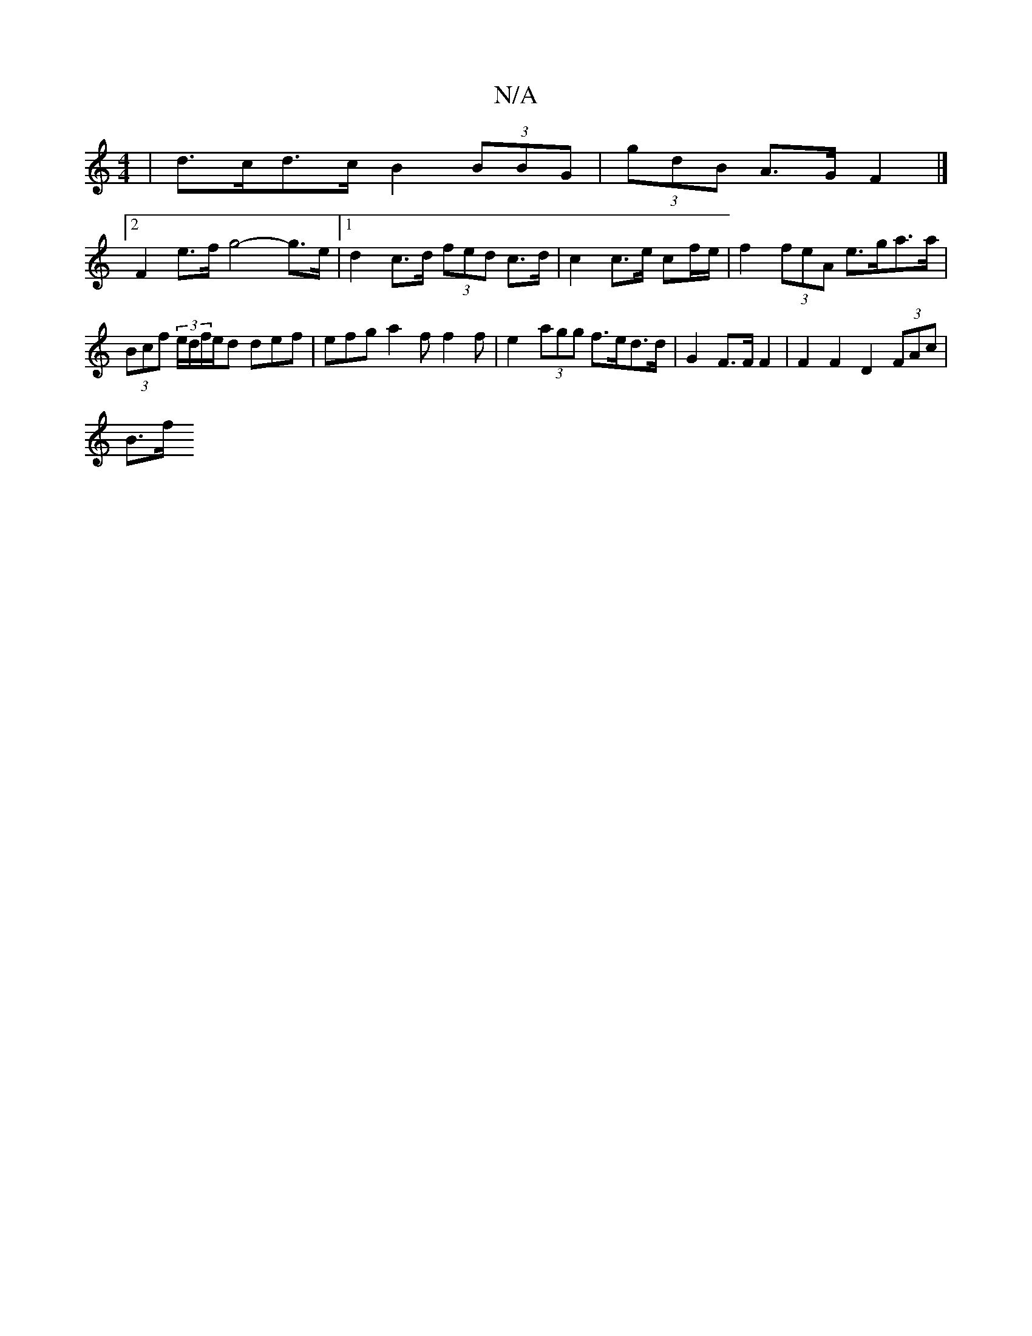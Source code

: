 X:1
T:N/A
M:4/4
R:N/A
K:Cmajor
 | d>cd>c B2 (3BBG | (3gdB A>G F2 |]
[2 F2 e>f g4- g>e |1 d2 c>d (3fed c>d | c2 c>e cf/e/ | f2 (3feA e>ga>a | (3Bcf (3e/d/f/e/d def | efg a2f f2 f | e2- (3agg f>ed>d | G2 F>F F2 | F2 F2 D2 (3FAc |
B>f